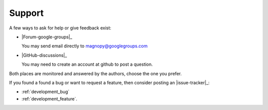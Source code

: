 .. _support:

*******
Support
*******

A few ways to ask for help or give feedback exist:

*   |Forum-google-groups|_

    You may send email directly to magnopy@googlegroups.com

*   |GitHub-discussions|_

    You may need to create an account at github to post a question.

Both places are  monitored and answered by the authors, choose the one you prefer.

If you found a found a bug or want to request a feature,
then consider posting an |issue-tracker|_:

* :ref:`development_bug`
* :ref:`development_feature`.
